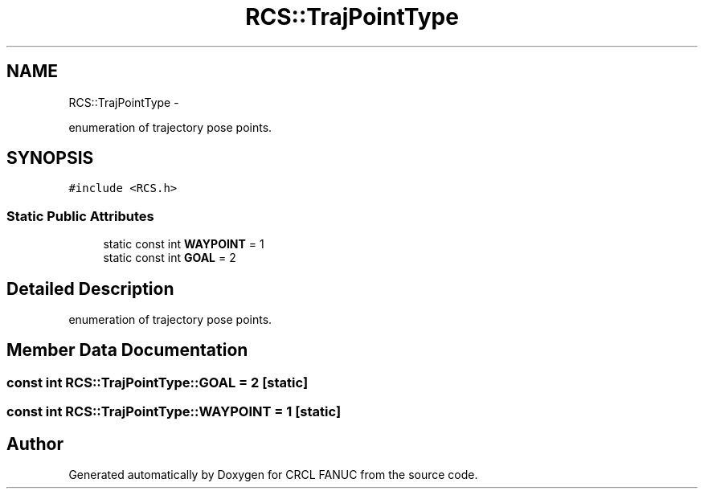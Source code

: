 .TH "RCS::TrajPointType" 3 "Wed Sep 28 2016" "CRCL FANUC" \" -*- nroff -*-
.ad l
.nh
.SH NAME
RCS::TrajPointType \- 
.PP
enumeration of trajectory pose points\&.  

.SH SYNOPSIS
.br
.PP
.PP
\fC#include <RCS\&.h>\fP
.SS "Static Public Attributes"

.in +1c
.ti -1c
.RI "static const int \fBWAYPOINT\fP = 1"
.br
.ti -1c
.RI "static const int \fBGOAL\fP = 2"
.br
.in -1c
.SH "Detailed Description"
.PP 
enumeration of trajectory pose points\&. 
.SH "Member Data Documentation"
.PP 
.SS "const int RCS::TrajPointType::GOAL = 2\fC [static]\fP"

.SS "const int RCS::TrajPointType::WAYPOINT = 1\fC [static]\fP"


.SH "Author"
.PP 
Generated automatically by Doxygen for CRCL FANUC from the source code\&.
